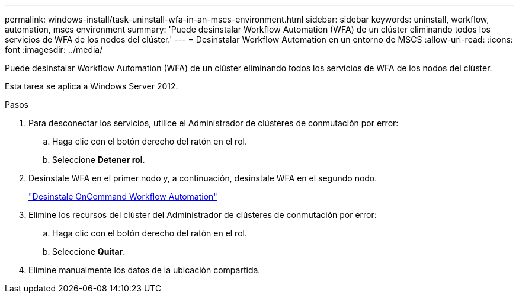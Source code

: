 ---
permalink: windows-install/task-uninstall-wfa-in-an-mscs-environment.html 
sidebar: sidebar 
keywords: uninstall, workflow, automation, mscs environment 
summary: 'Puede desinstalar Workflow Automation (WFA) de un clúster eliminando todos los servicios de WFA de los nodos del clúster.' 
---
= Desinstalar Workflow Automation en un entorno de MSCS
:allow-uri-read: 
:icons: font
:imagesdir: ../media/


[role="lead"]
Puede desinstalar Workflow Automation (WFA) de un clúster eliminando todos los servicios de WFA de los nodos del clúster.

Esta tarea se aplica a Windows Server 2012.

.Pasos
. Para desconectar los servicios, utilice el Administrador de clústeres de conmutación por error:
+
.. Haga clic con el botón derecho del ratón en el rol.
.. Seleccione *Detener rol*.


. Desinstale WFA en el primer nodo y, a continuación, desinstale WFA en el segundo nodo.
+
link:task-uninstall-oncommand-workflow-automation.html["Desinstale OnCommand Workflow Automation"]

. Elimine los recursos del clúster del Administrador de clústeres de conmutación por error:
+
.. Haga clic con el botón derecho del ratón en el rol.
.. Seleccione *Quitar*.


. Elimine manualmente los datos de la ubicación compartida.

